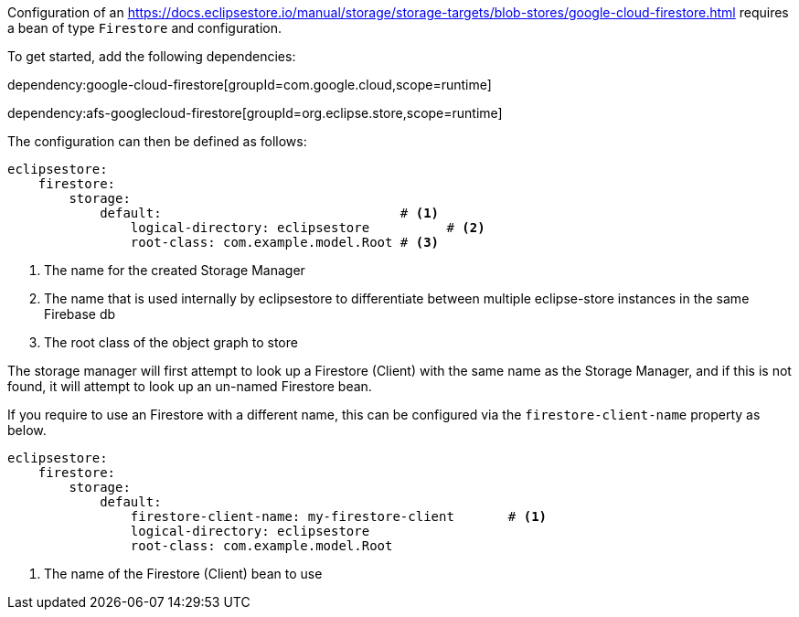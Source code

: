 Configuration of an https://docs.eclipsestore.io/manual/storage/storage-targets/blob-stores/google-cloud-firestore.html requires a bean of type `Firestore` and configuration.

To get started, add the following dependencies:

dependency:google-cloud-firestore[groupId=com.google.cloud,scope=runtime]

dependency:afs-googlecloud-firestore[groupId=org.eclipse.store,scope=runtime]

The configuration can then be defined as follows:

[configuration]
----
eclipsestore:
    firestore:
        storage:
            default:                               # <1>
                logical-directory: eclipsestore          # <2>
                root-class: com.example.model.Root # <3>
----
<1> The name for the created Storage Manager
<2> The name that is used internally by eclipsestore to differentiate between multiple eclipse-store instances in the same Firebase db
<3> The root class of the object graph to store

The storage manager will first attempt to look up a Firestore (Client) with the same name as the Storage Manager, and if this is not found, it will attempt to look up an un-named Firestore bean.

If you require to use an Firestore with a different name, this can be configured via the `firestore-client-name` property as below.

[configuration]
----
eclipsestore:
    firestore:
        storage:
            default:
                firestore-client-name: my-firestore-client       # <1>
                logical-directory: eclipsestore
                root-class: com.example.model.Root
----
<1> The name of the Firestore (Client) bean to use
